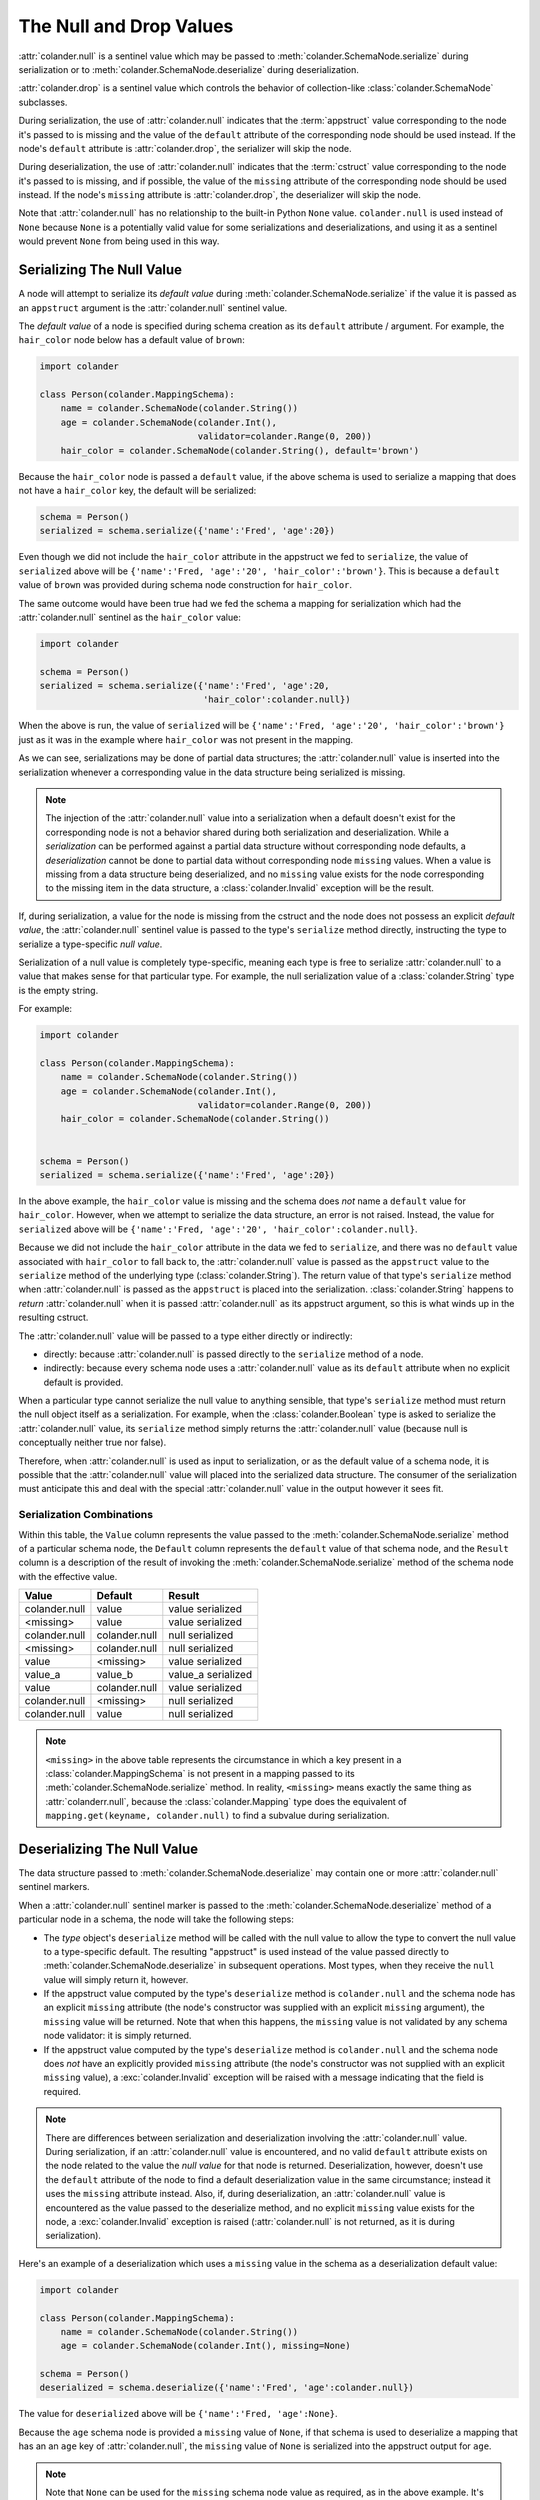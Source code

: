 .. _null_and_drop:

The Null and Drop Values
========================

:attr:`colander.null` is a sentinel value which may be passed to
:meth:`colander.SchemaNode.serialize` during serialization or to
:meth:`colander.SchemaNode.deserialize` during deserialization.

:attr:`colander.drop` is a sentinel value which controls the
behavior of collection-like :class:`colander.SchemaNode` subclasses.

During serialization, the use of :attr:`colander.null` indicates that
the :term:`appstruct` value corresponding to the node it's passed to
is missing and the value of the ``default`` attribute of the
corresponding node should be used instead.  If the node's ``default``
attribute is :attr:`colander.drop`, the serializer will skip the node.

During deserialization, the use of :attr:`colander.null` indicates
that the :term:`cstruct` value corresponding to the node it's passed
to is missing, and if possible, the value of the ``missing`` attribute
of the corresponding node should be used instead. If the node's ``missing``
attribute is :attr:`colander.drop`, the deserializer will skip the node.

Note that :attr:`colander.null` has no relationship to the built-in Python
``None`` value.  ``colander.null`` is used instead of ``None`` because
``None`` is a potentially valid value for some serializations and
deserializations, and using it as a sentinel would prevent ``None`` from
being used in this way.

.. _serializing_null:

Serializing The Null Value
--------------------------

A node will attempt to serialize its *default value* during
:meth:`colander.SchemaNode.serialize` if the value it is passed as an
``appstruct`` argument is the :attr:`colander.null` sentinel value.

The *default value* of a node is specified during schema creation as
its ``default`` attribute / argument.  For example, the ``hair_color``
node below has a default value of ``brown``:

.. code-block:: python

   import colander

   class Person(colander.MappingSchema):
       name = colander.SchemaNode(colander.String())
       age = colander.SchemaNode(colander.Int(),
                                 validator=colander.Range(0, 200))
       hair_color = colander.SchemaNode(colander.String(), default='brown')

Because the ``hair_color`` node is passed a ``default`` value, if the
above schema is used to serialize a mapping that does not have a
``hair_color`` key, the default will be serialized:

.. code-block:: python

   schema = Person()
   serialized = schema.serialize({'name':'Fred', 'age':20})

Even though we did not include the ``hair_color`` attribute in the
appstruct we fed to ``serialize``, the value of ``serialized`` above
will be ``{'name':'Fred, 'age':'20', 'hair_color':'brown'}``.  This is
because a ``default`` value of ``brown`` was provided during schema
node construction for ``hair_color``.

The same outcome would have been true had we fed the schema a mapping
for serialization which had the :attr:`colander.null` sentinel as the
``hair_color`` value:

.. code-block:: python

   import colander

   schema = Person()
   serialized = schema.serialize({'name':'Fred', 'age':20,
                                  'hair_color':colander.null})

When the above is run, the value of ``serialized`` will be
``{'name':'Fred, 'age':'20', 'hair_color':'brown'}`` just as it was in
the example where ``hair_color`` was not present in the mapping.

As we can see, serializations may be done of partial data structures;
the :attr:`colander.null` value is inserted into the serialization
whenever a corresponding value in the data structure being serialized
is missing.

.. note:: The injection of the :attr:`colander.null` value into a
   serialization when a default doesn't exist for the corresponding
   node is not a behavior shared during both serialization and
   deserialization.  While a *serialization* can be performed against
   a partial data structure without corresponding node defaults, a
   *deserialization* cannot be done to partial data without
   corresponding node ``missing`` values.  When a value is missing
   from a data structure being deserialized, and no ``missing`` value
   exists for the node corresponding to the missing item in the data
   structure, a :class:`colander.Invalid` exception will be the
   result.

If, during serialization, a value for the node is missing from the
cstruct and the node does not possess an explicit *default value*, the
:attr:`colander.null` sentinel value is passed to the type's
``serialize`` method directly, instructing the type to serialize a
type-specific *null value*.

Serialization of a null value is completely type-specific, meaning
each type is free to serialize :attr:`colander.null` to a value that
makes sense for that particular type.  For example, the null
serialization value of a :class:`colander.String` type is the empty
string.

For example:

.. code-block:: python

   import colander

   class Person(colander.MappingSchema):
       name = colander.SchemaNode(colander.String())
       age = colander.SchemaNode(colander.Int(),
                                 validator=colander.Range(0, 200))
       hair_color = colander.SchemaNode(colander.String())


   schema = Person()
   serialized = schema.serialize({'name':'Fred', 'age':20})

In the above example, the ``hair_color`` value is missing and the
schema does *not* name a ``default`` value for ``hair_color``.
However, when we attempt to serialize the data structure, an error is
not raised.  Instead, the value for ``serialized`` above will be
``{'name':'Fred, 'age':'20', 'hair_color':colander.null}``.

Because we did not include the ``hair_color`` attribute in the data we
fed to ``serialize``, and there was no ``default`` value associated
with ``hair_color`` to fall back to, the :attr:`colander.null` value
is passed as the ``appstruct`` value to the ``serialize`` method of
the underlying type (:class:`colander.String`).  The return value of
that type's ``serialize`` method when :attr:`colander.null` is passed
as the ``appstruct`` is placed into the serialization.
:class:`colander.String` happens to *return* :attr:`colander.null`
when it is passed :attr:`colander.null` as its appstruct argument, so
this is what winds up in the resulting cstruct.

The :attr:`colander.null` value will be passed to a type either
directly or indirectly:

- directly: because :attr:`colander.null` is passed directly to the
  ``serialize`` method of a node.

- indirectly: because every schema node uses a :attr:`colander.null`
  value as its ``default`` attribute when no explicit default is
  provided.

When a particular type cannot serialize the null value to anything
sensible, that type's ``serialize`` method must return the null object
itself as a serialization.  For example, when the
:class:`colander.Boolean` type is asked to serialize the
:attr:`colander.null` value, its ``serialize`` method simply returns
the :attr:`colander.null` value (because null is conceptually neither
true nor false).

Therefore, when :attr:`colander.null` is used as input to
serialization, or as the default value of a schema node, it is
possible that the :attr:`colander.null` value will placed into the
serialized data structure.  The consumer of the serialization must
anticipate this and deal with the special :attr:`colander.null` value
in the output however it sees fit.

Serialization Combinations
~~~~~~~~~~~~~~~~~~~~~~~~~~

Within this table, the ``Value`` column represents the value passed to
the :meth:`colander.SchemaNode.serialize` method of a particular
schema node, the ``Default`` column represents the ``default`` value
of that schema node, and the ``Result`` column is a description of the
result of invoking the :meth:`colander.SchemaNode.serialize` method of
the schema node with the effective value.

===================== ===================== ===========================
Value                 Default               Result
===================== ===================== ===========================
colander.null         value                 value serialized
<missing>             value                 value serialized
colander.null         colander.null         null serialized
<missing>             colander.null         null serialized
value                 <missing>             value serialized
value_a               value_b               value_a serialized
value                 colander.null         value serialized
colander.null         <missing>             null serialized
colander.null         value                 null serialized
===================== ===================== ===========================

.. note::

   ``<missing>`` in the above table represents the circumstance in which a
   key present in a :class:`colander.MappingSchema` is not present in a
   mapping passed to its :meth:`colander.SchemaNode.serialize` method.  In
   reality, ``<missing>`` means exactly the same thing as
   :attr:`colanderr.null`, because the :class:`colander.Mapping` type does
   the equivalent of ``mapping.get(keyname, colander.null)`` to find a
   subvalue during serialization.

.. _deserializing_null:

Deserializing The Null Value
----------------------------

The data structure passed to :meth:`colander.SchemaNode.deserialize`
may contain one or more :attr:`colander.null` sentinel markers.

When a :attr:`colander.null` sentinel marker is passed to the
:meth:`colander.SchemaNode.deserialize` method of a particular node in
a schema, the node will take the following steps:

- The *type* object's ``deserialize`` method will be called with the null
  value to allow the type to convert the null value to a type-specific
  default.  The resulting "appstruct" is used instead of the value passed
  directly to :meth:`colander.SchemaNode.deserialize` in subsequent
  operations.  Most types, when they receive the ``null`` value will simply
  return it, however.

- If the appstruct value computed by the type's ``deserialize`` method is
  ``colander.null`` and the schema node has an explicit ``missing`` attribute
  (the node's constructor was supplied with an explicit ``missing``
  argument), the ``missing`` value will be returned.  Note that when this
  happens, the ``missing`` value is not validated by any schema node
  validator: it is simply returned.

- If the appstruct value computed by the type's ``deserialize`` method is
  ``colander.null`` and the schema node does *not* have an explicitly
  provided ``missing`` attribute (the node's constructor was not supplied
  with an explicit ``missing`` value), a :exc:`colander.Invalid` exception
  will be raised with a message indicating that the field is required.

.. note::

   There are differences between serialization and deserialization involving
   the :attr:`colander.null` value.  During serialization, if an
   :attr:`colander.null` value is encountered, and no valid ``default``
   attribute exists on the node related to the value the *null value* for
   that node is returned.  Deserialization, however, doesn't use the
   ``default`` attribute of the node to find a default deserialization value
   in the same circumstance; instead it uses the ``missing`` attribute
   instead.  Also, if, during deserialization, an :attr:`colander.null` value
   is encountered as the value passed to the deserialize method, and no
   explicit ``missing`` value exists for the node, a :exc:`colander.Invalid`
   exception is raised (:attr:`colander.null` is not returned, as it is
   during serialization).

Here's an example of a deserialization which uses a ``missing`` value
in the schema as a deserialization default value:

.. code-block:: python

   import colander

   class Person(colander.MappingSchema):
       name = colander.SchemaNode(colander.String())
       age = colander.SchemaNode(colander.Int(), missing=None)

   schema = Person()
   deserialized = schema.deserialize({'name':'Fred', 'age':colander.null})

The value for ``deserialized`` above will be ``{'name':'Fred,
'age':None}``.

Because the ``age`` schema node is provided a ``missing`` value of
``None``, if that schema is used to deserialize a mapping that has an
an ``age`` key of :attr:`colander.null`, the ``missing`` value of
``None`` is serialized into the appstruct output for ``age``.

.. note:: Note that ``None`` can be used for the ``missing`` schema
   node value as required, as in the above example.  It's no different
   than any other value used as ``missing``.  The empty string can
   also be used as the ``missing`` value if that is helpful.

The :attr:`colander.null` value is also the default, so it needn't be
specified in the cstruct.  Therefore, the ``deserialized`` value of
the below is equivalent to the above's:

.. code-block:: python

   import colander

   class Person(colander.MappingSchema):
       name = colander.SchemaNode(colander.String())
       age = colander.SchemaNode(colander.Int(), missing=None)

   schema = Person()
   deserialized = schema.deserialize({'name':'Fred'})

Deserialization Combinations
~~~~~~~~~~~~~~~~~~~~~~~~~~~~

Within this table, the ``Value`` column represents the value passed to
the :meth:`colander.SchemaNode.deserialize` method of a particular
schema node, the ``Missing`` column represents the ``missing`` value
of that schema node, and the ``Result`` column is a description of the
result of invoking the :meth:`colander.SchemaNode.deserialize` method
of the schema node with the effective value.

===================== ===================== ===========================
Value                 Missing               Result
===================== ===================== ===========================
colander.null         <missing>             Invalid exception raised
<missing>             <missing>             Invalid exception raised
colander.null         value                 value used
<missing>             value                 value used
<missing>             colander.null         colander.null used
value                 <missing>             value used
value                 colander.null         value used
value_a               value_b               value_a used
===================== ===================== ===========================

.. note::

   ``<missing>`` in the above table represents the circumstance in which a
   key present in a :class:`colander.MappingSchema` is not present in a
   mapping passed to its :meth:`colander.SchemaNode.deserialize` method.  In
   reality, ``<missing>`` means exactly the same thing as
   :attr:`colander.null`, because the :class:`colander.Mapping` type does the
   equivalent of ``mapping.get(keyname, colander.null)`` to find a subvalue
   during deserialization.

